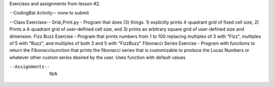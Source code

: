 Exercises and assignments from lesson #2.

--CodingBat Activity--
none to submit

--Class Exercises--
Grid_Print.py - Program that does (3) things.  1) explicitly prints 4-quadrant grid of fixed cell size, 2) Prints a 4-quadrant grid of user-defined cell size, and 3) prints an arbitrary square grid of user-defined size and dimension.
Fizz Buzz Exercise - Program that prints numbers from 1 to 100 replacing multiples of 3 with "Fizz", multiples of 5 with "Buzz", and multiples of both 3 and 5 with "FizzBuzz"
Fibonacci Series Exercise - Program with functions to return the Fibonaccisunction that prints the fibonacci series that is customizable to produce the Lucas Numbers or whatever other custom series desired by the user.  Uses function with default values

--Assignments--
    N/A
